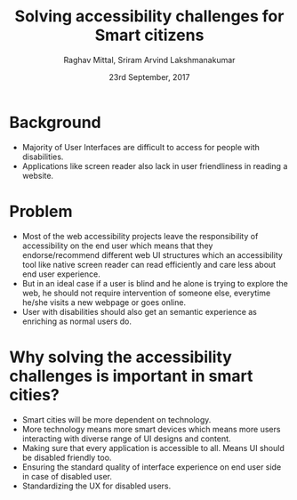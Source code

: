 #+AUTHOR: Raghav Mittal, Sriram Arvind Lakshmanakumar
#+DATE: 23rd September, 2017
#+TITLE: Solving accessibility challenges for Smart citizens

* Background
- Majority of User Interfaces are difficult to access for people with disabilities.
- Applications like screen reader also lack in user friendliness in reading a
  website.

* Problem
- Most of the web accessibility projects leave the responsibility of
  accessibility on the end user which means that they endorse/recommend different web UI
  structures which an accessibility tool like native screen reader can read
  efficiently and care less about end user experience.
- But in an ideal case if a user is blind and he alone is trying to explore the
  web, he should not require intervention of someone else, everytime he/she visits a new
  webpage or goes online.
- User with disabilities should also get an semantic experience as enriching as normal
  users do.

* Why solving the accessibility challenges is important in smart cities?
- Smart cities will be more dependent on technology.
- More technology means more smart devices which means more users interacting with
  diverse range of UI designs and content.
- Making sure that every application is accessible to all. Means UI should be disabled friendly too.
- Ensuring the standard quality of interface experience on end user side in
  case of disabled user.
- Standardizing the UX for disabled users.
  
